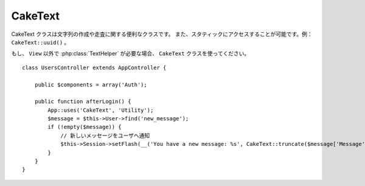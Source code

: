 CakeText
########

.. php:class:: CakeText

CakeText クラスは文字列の作成や走査に関する便利なクラスです。
また、スタティックにアクセスすることが可能です。例： ``CakeText::uuid()`` 。

.. deprecated:: 2.7
    ``String`` クラスは、2.7 で非推奨になりました。 :php:class:`CakeText` クラスを
    推奨します。 ``String`` クラスは、後方互換のために提供し、 PHP7 や HHVM との
    互換性に備えて ``CakeText`` の使用をお勧めします。

もし、 ``View`` 以外で :php:class:`TextHelper` が必要な場合、
``CakeText`` クラスを使ってください。 ::

    class UsersController extends AppController {

        public $components = array('Auth');

        public function afterLogin() {
            App::uses('CakeText', 'Utility');
            $message = $this->User->find('new_message');
            if (!empty($message)) {
                // 新しいメッセージをユーザへ通知
                $this->Session->setFlash(__('You have a new message: %s', CakeText::truncate($message['Message']['body'], 255, array('html' => true))));
            }
        }
    }

.. versionchanged:: 2.1
  :php:class:`TextHelper` のいくつかのメソッドは ``CakeText`` クラスへ移動しています。

.. php:staticmethod:: uuid()

    uuid メソッドは、:rfc:`4122` で規定されているようなユニーク ID を生成するために利用します。
    UUID とは、485fc381-e790-47a3-9794-1337c0a8fe68 のようなフォーマットの
    128 ビットの文字列のことです。 ::

        CakeText::uuid(); // 485fc381-e790-47a3-9794-1337c0a8fe68

.. php:staticmethod:: tokenize($data, $separator = ',', $leftBound = '(', $rightBound = ')')

    ``$separator`` を利用して文字列をトークン化します。この際に ``$leftBound`` と
    ``$rightBound`` の間に現れる  ``$separator`` は無視します。

    このメソッドは、タグリストのような定形フォーマットのデータを分割するのに便利です。 ::

        $data = "cakephp 'great framework' php";
        $result = CakeText::tokenize($data, ' ', "'", "'");
        // 結果
        array('cakephp', "'great framework'", 'php');

.. php:staticmethod:: insert($string, $data, $options = array())

    insert メソッドは、テンプレートとキー・バリューの組み合わせから文字列を作成できます。 ::

        CakeText::insert('My name is :name and I am :age years old.', array('name' => 'Bob', 'age' => '65'));
        // 生成される文字列: "My name is Bob and I am 65 years old."

.. php:staticmethod:: cleanInsert($string, $options = array())

    与えられた $options に 'clean' キーが存在した場合、その指定に従って
    ``CakeText::insert`` をクリーンアップします。
    デフォルトでは text を利用しますが、html も用意されています。
    この機能の目的は、 Set::insert では取り除けなかったホワイトスペース、
    および、プレースホルダー周辺で必要がないマークアップを取り除くことにあります。

    オプションは次のように指定します。 ::

        $options = array(
            'clean' => array(
                'method' => 'text', // or html
            ),
            'before' => '',
            'after' => ''
        );

.. php:staticmethod:: wrap($text, $options = array())

    テキストのブロックを決められた幅や折り返し、インデントにも対応します。
    単語の途中で改行されたりしないように、賢く折り返しの処理を行います。 ::

       $text = 'This is the song that never ends.';
       $result = CakeText::wrap($text, 22);

       // 出力
       This is the song
       that never ends.

    どのように折り返し処理を行うか、オプションの配列で指定することができます。
    サポートされているオプションは次のとおりです。

    * ``width`` 折り返す幅。デフォルトは 72。
    * ``wordWrap`` 単語の途中で折り返すか否かのフラグ。デフォルトは true 。
    * ``indent`` インデントの文字数。デフォルトは '' 。
    * ``indentAt`` インデントを開始する数。デフォルトは 0 。


.. start-string

.. php:method:: highlight(string $haystack, string $needle, array $options = array() )

    :param string $haystack: 検索対象の文字列
    :param string $needle: 探したい文字列
    :param array $options: オプションの配列、下記参照

    ``$haystack`` 中の ``$needle`` を ``$options['format']`` で指定された文字列か、
    デフォルトの文字列でハイライト表示します。

    オプション:

    -  'format' - 文字列。ハイライト表示に使う HTML を指定。
    -  'html' - 真偽値。true の場合は、HTML タグは無視して、
       純粋なテキスト部分のみハイライト表示します。

    例::

        // TextHelper として呼び出し
        echo $this->Text->highlight(
            $lastSentence,
            'using',
            array('format' => '<span class="highlight">\1</span>')
        );

        // CakeText クラスとして呼び出し
        App::uses('CakeText', 'Utility');
        echo CakeText::highlight(
            $lastSentence,
            'using',
            array('format' => '<span class="highlight">\1</span>')
        );

    出力結果::

        Highlights $needle in $haystack <span class="highlight">using</span>
        the $options['format'] string specified  or a default string.

.. php:method:: stripLinks($text)

    ``$text`` の中の HTML リンクを取り除きます。

.. php:method:: truncate(string $text, int $length=100, array $options)

    :param string $text: 切り詰める文字列
    :param int $length:  切り詰める文字の長さ
    :param array $options: オプションの配列

    文字列を ``$length`` の長さで切り詰めます。テキストの長さが ``$length``
    よりも長かった場合は、 ``'ellipsis'`` で指定されたサフィックスを追加します。
    もし ``'exact'`` が ``false`` の場合、次の単語の最後まで含めて切り詰めます。
    もし、 ``'html'`` が ``true`` の場合は HTML タグは切り捨ての対象になりません。

    ``$options`` は、どんな拡張パラメータでも利用できるように使われますが、
    デフォルトでは次のオプションのみが利用できます。 ::

        array(
            'ellipsis' => '...',
            'exact' => true,
            'html' => false
        )

    例::

        // TextHelper として利用
        echo $this->Text->truncate(
            'The killer crept forward and tripped on the rug.',
            22,
            array(
                'ellipsis' => '...',
                'exact' => false
            )
        );

        // CakeText クラスとして利用
        App::uses('CakeText', 'Utility');
        echo CakeText::truncate(
            'The killer crept forward and tripped on the rug.',
            22,
            array(
                'ellipsis' => '...',
                'exact' => false
            )
        );

    出力結果::

        The killer crept...

.. versionchanged:: 2.3
   ``ending`` は、 ``ellipsis`` に置き換えられました。 ``ending`` は、 2.2.1 まで使用されました。

.. php:method:: tail(string $text, int $length=100, array $options)

    :param string $text: 切り詰める文字列
    :param int $length:  切り詰める文字の長さ
    :param array $options: オプションの配列

    もし、 ``$text`` が ``$length`` より文字数が長い場合、このメソッドは、末尾から指定した
    文字数分だけ切り詰め、 (定義されていたなら) ``'ellipsis'`` で指定したプレフィックスを追加します。
    もし、 ``'exact'`` が ``false`` の場合、単語の途中で切り詰めず先頭で切り詰めます。

    ``$options`` は、どんな拡張パラメータでも利用できるように使われますが、
    デフォルトでは次のオプションのみが利用できます。 ::

        array(
            'ellipsis' => '...',
            'exact' => true
        )

    .. versionadded:: 2.3

    例::

        $sampleText = 'I packed my bag and in it I put a PSP, a PS3, a TV, ' .
            'a C# program that can divide by zero, death metal t-shirts'

        // TextHelper として利用
        echo $this->Text->tail(
            $sampleText,
            70,
            array(
                'ellipsis' => '...',
                'exact' => false
            )
        );

        // CakeText クラスとして利用
        App::uses('CakeText', 'Utility');
        echo CakeText::tail(
            $sampleText,
            70,
            array(
                'ellipsis' => '...',
                'exact' => false
            )
        );

    出力結果::

        ...a TV, a C# program that can divide by zero, death metal t-shirts

.. php:method:: excerpt(string $haystack, string $needle, integer $radius=100, string $ellipsis="...")

    :param string $haystack: 抜粋する対象の文字列
    :param string $needle: 抜粋する文字列
    :param int $radius:  $needle の前後に含めたい文字列の長さ
    :param string $ellipsis: 文字列の最初と最後に追懐したい文字列

    ``$haystack`` から ``$needle`` の前後 ``$radius`` の数の文字列を抜き出します。
    抜き出した文字列に ``$ellipsis`` で指定した文字列を前後に付けて返します。
    このメソッドは検索結果の表示に特に役立ちます。
    検索結果のドキュメント内で、検索文字列やキーワードを示すことができます。 ::

        // TextHelper として利用
        echo $this->Text->excerpt($lastParagraph, 'method', 50, '...');

        // CakeText クラスとして利用
        App::uses('CakeText', 'Utility');
        echo CakeText::excerpt($lastParagraph, 'method', 50, '...');

    出力結果::

        ... by $radius, and prefix/suffix with $ellipsis. This method is
        especially handy for search results. The query...

.. php:method:: toList(array $list, $and='and')

    :param array $list: リスト文として結合したい配列
    :param string $and: 最後の結合箇所で利用する単語

    最後の2つの要素を「and」で結合したカンマ区切りのリストを作成します。 ::

        // TextHelper として利用
        echo $this->Text->toList($colors);

        // CakeText として利用
        App::uses('CakeText', 'Utility');
        echo CakeText::toList($colors);

    出力結果::

        red, orange, yellow, green, blue, indigo and violet

.. end-string


.. meta::
    :title lang=ja: CakeText
    :keywords lang=ja: array php,array name,string options,data options,result string,class string,string data,string class,placeholders,default method,key value,markup,rfc,replacements,convenience,templates
